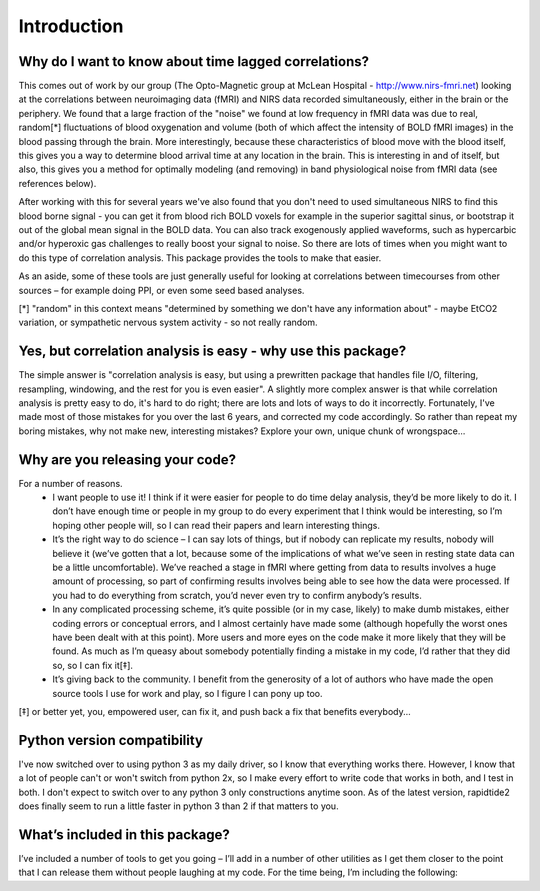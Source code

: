 Introduction
============
Why do I want to know about time lagged correlations?
-----------------------------------------------------
This comes out of work by our group (The Opto-Magnetic group at McLean
Hospital - http://www.nirs-fmri.net) looking at the correlations between
neuroimaging data (fMRI) and NIRS data recorded simultaneously, either in the
brain or the periphery.  We found that a large fraction of the "noise" we found
at low frequency in fMRI data was due to real, random[*] fluctuations of blood
oxygenation and volume (both of which affect the intensity of BOLD fMRI images)
in the blood passing through the brain. More interestingly, because these
characteristics of blood move with the blood itself, this gives you a way to
determine blood arrival time at any location in the brain. This is interesting
in and of itself, but also, this gives you a method for optimally modeling
(and removing) in band physiological noise from fMRI data (see references
below).

After working with this for several years we've also found that you don't need
to used simultaneous NIRS to find this blood borne signal - you can get it from
blood rich BOLD voxels for example in the superior sagittal sinus, or bootstrap
it out of the global mean signal in the BOLD data. You can also track
exogenously applied waveforms, such as hypercarbic and/or hyperoxic gas
challenges to really boost your signal to noise.  So there are lots of times
when you might want to do this type of correlation analysis.  This package
provides the tools to make that easier.

As an aside, some of these tools are just generally useful for looking at
correlations between timecourses from other sources – for example doing PPI, or
even some seed based analyses.

[*] "random" in this context means "determined by something we don't have
any information about" - maybe EtCO2 variation, or sympathetic nervous
system activity - so not really random.

Yes, but correlation analysis is easy - why use this package?
-------------------------------------------------------------
The simple answer is "correlation analysis is easy, but using a prewritten
package that handles file I/O, filtering, resampling, windowing, and the
rest for you is even easier".  A slightly more complex answer is that
while correlation analysis is pretty easy to do, it's hard to do right;
there are lots and lots of ways to do it incorrectly.  Fortunately, I've
made most of those mistakes for you over the last 6 years, and corrected
my code accordingly.  So rather than repeat my boring mistakes, why not
make new, interesting mistakes?  Explore your own, unique chunk of
wrongspace...

Why are you releasing your code?
--------------------------------
For a number of reasons.
    - I want people to use it!  I think if it were easier for people to do time delay analysis, they’d be more likely to do it.  I don’t have enough time or people in my group to do every experiment that I think would be interesting, so I’m hoping other people will, so I can read their papers and learn interesting things.

    - It’s the right way to do science – I can say lots of things, but if nobody can replicate my results, nobody will believe it (we’ve gotten that a lot, because some of the implications of what we’ve seen in resting state data can be a little uncomfortable).  We’ve reached a stage in fMRI where getting from data to results involves a huge amount of processing, so part of confirming results involves being able to see how the data were processed. If you had to do everything from scratch, you’d never even try to confirm anybody’s results.

    - In any complicated processing scheme, it’s quite possible (or in my case, likely) to make dumb mistakes, either coding errors or conceptual errors, and I almost certainly have made some (although hopefully the worst ones have been dealt with at this point).  More users and more eyes on the code make it more likely that they will be found.  As much as I’m queasy about somebody potentially finding a mistake in my code, I’d rather that they did so, so I can fix it[‡].

    - It’s giving back to the community.  I benefit from the generosity of a lot of authors who have made the open source tools I use for work and play, so I figure I can pony up too.

[‡] or better yet, you, empowered user, can fix it, and push back a fix that benefits everybody...

Python version compatibility
-----------------------------
I've now switched over to using python 3 as my daily driver, so I know that
everything works there.  However, I know that a lot of people can't or won't
switch from python 2x, so I make every effort to write code that works in both,
and I test in both.  I don't expect to switch over to any python 3 only
constructions anytime soon.  As of the latest version, rapidtide2 does finally
seem to run a little faster in python 3 than 2 if that matters to you.

What’s included in this package?
--------------------------------
I’ve included a number of tools to get you going – I’ll add in a number of
other utilities as I get them closer to the point that I can release them
without people laughing at my code.  For the time being, I’m including the
following:
